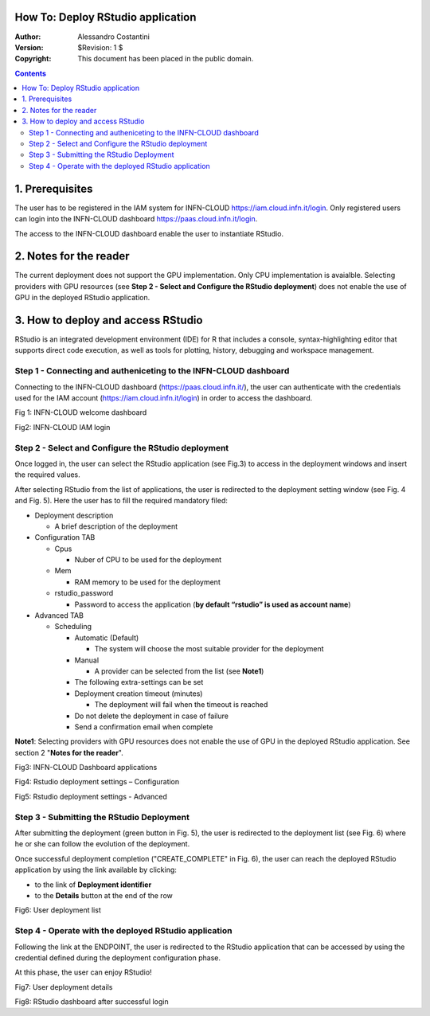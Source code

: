 How To: Deploy RStudio application
=========================

:Author: Alessandro Costantini
:Version: $Revision: 1 $
:Copyright: This document has been placed in the public domain.

.. contents::


1. Prerequisites
================
The user has to be registered in the IAM system for INFN-CLOUD https://iam.cloud.infn.it/login. Only registered users can login into the INFN-CLOUD dashboard https://paas.cloud.infn.it/login.

The access to the INFN-CLOUD dashboard enable the user to  instantiate RStudio.


2. Notes for the reader
=======================
The current deployment does not support the GPU implementation. Only CPU implementation is avaialble.
Selecting providers with GPU resources  (see **Step 2 - Select and Configure the RStudio deployment**) does not enable the use of GPU in the deployed RStudio application.


3. How to deploy and access RStudio
===================================

RStudio is an integrated development environment (IDE) for R that  includes a console, syntax-highlighting editor that supports direct code execution, as well as tools for plotting, history, debugging and workspace management.

Step 1 - Connecting and autheniceting to the INFN-CLOUD dashboard
-----------------------------------------------------------------

Connecting to the INFN-CLOUD dashboard (https://paas.cloud.infn.it/), the user can authenticate with the credentials used for the IAM account (https://iam.cloud.infn.it/login) in order to access the dashboard.

.. image:: images/1.PNG
   :width: 100
Fig 1: INFN-CLOUD welcome dashboard

.. image:: images/2.PNG
   :width: 100
Fig2: INFN-CLOUD IAM login



Step 2 - Select and Configure the RStudio deployment
-----------------------------------------------------------------

Once logged in, the user can select the RStudio application (see Fig.3) to access in the deployment windows and insert the required values.

After selecting RStudio from the list of applications, the user is redirected to the deployment setting window (see Fig. 4 and Fig. 5).
Here the user has to fill the required mandatory filed:

* Deployment description

  * A brief description of the deployment
  
* Configuration TAB

  * Cpus
  
    * Nuber of CPU to be used for the deployment
    
  * Mem
  
    * RAM memory to be used for the deployment
    
  * rstudio_password
  
    * Password to access the application (**by default “rstudio” is used as account name**)

* Advanced TAB

  * Scheduling
  
    * Automatic (Default)
    
      * The system will choose the most suitable provider for the deployment
      
    * Manual
    
      * A provider can be selected from the list (see **Note1**)
      
    * The following extra-settings can be set
    * Deployment creation timeout (minutes)
    
      * The deployment will fail when the timeout is reached
      
    * Do not delete the deployment in case of failure
    * Send a confirmation email when complete

**Note1**: Selecting providers with GPU resources does not enable the use of GPU in the deployed RStudio application. See section 2 "**Notes for the reader**".


.. image:: images/3.PNG
   :width: 100
Fig3: INFN-CLOUD Dashboard applications

.. image:: images/4.PNG
   :width: 100
Fig4: Rstudio deployment settings – Configuration

.. image:: images/5.PNG
   :width: 100
Fig5: Rstudio deployment settings - Advanced


Step 3  - Submitting the RStudio Deployment
-----------------------------------------------------------------

After submitting the deployment (green button in Fig. 5), the user is redirected to the deployment list (see Fig. 6) where he or she can follow the evolution of the deployment.

Once successful deployment completion ("CREATE_COMPLETE" in Fig. 6), the user can reach the deployed RStudio application by using the link available by clicking:

* to the link of **Deployment identifier**
* to the **Details** button at the end of the row
    
.. image:: images/6.PNG
   :width: 100   
Fig6: User deployment list    



Step 4 - Operate with the deployed RStudio application
-----------------------------------------------------------------

Following the link at the ENDPOINT, the user is redirected to the RStudio application that can be accessed  by using the credential defined during the deployment configuration phase.

At this phase, the user can enjoy RStudio!

.. image:: images/7.PNG
   :width: 100   
Fig7: User deployment details

.. image:: images/8.PNG
   :width: 100   
Fig8: RStudio dashboard after successful login
